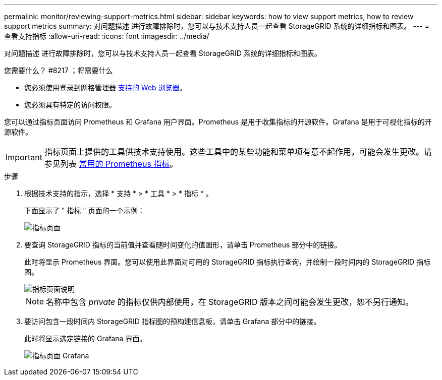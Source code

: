---
permalink: monitor/reviewing-support-metrics.html 
sidebar: sidebar 
keywords: how to view support metrics, how to review support metrics 
summary: 对问题描述 进行故障排除时，您可以与技术支持人员一起查看 StorageGRID 系统的详细指标和图表。 
---
= 查看支持指标
:allow-uri-read: 
:icons: font
:imagesdir: ../media/


[role="lead"]
对问题描述 进行故障排除时，您可以与技术支持人员一起查看 StorageGRID 系统的详细指标和图表。

.您需要什么？ #8217 ；将需要什么
* 您必须使用登录到网格管理器 xref:../admin/web-browser-requirements.adoc[支持的 Web 浏览器]。
* 您必须具有特定的访问权限。


您可以通过指标页面访问 Prometheus 和 Grafana 用户界面。Prometheus 是用于收集指标的开源软件。Grafana 是用于可视化指标的开源软件。


IMPORTANT: 指标页面上提供的工具供技术支持使用。这些工具中的某些功能和菜单项有意不起作用，可能会发生更改。请参见列表 xref:commonly-used-prometheus-metrics.adoc[常用的 Prometheus 指标]。

.步骤
. 根据技术支持的指示，选择 * 支持 * > * 工具 * > * 指标 * 。
+
下面显示了 " 指标 " 页面的一个示例：

+
image::../media/metrics_page.png[指标页面]

. 要查询 StorageGRID 指标的当前值并查看随时间变化的值图形，请单击 Prometheus 部分中的链接。
+
此时将显示 Prometheus 界面。您可以使用此界面对可用的 StorageGRID 指标执行查询，并绘制一段时间内的 StorageGRID 指标图。

+
image::../media/metrics_page_prometheus.png[指标页面说明]

+

NOTE: 名称中包含 _private_ 的指标仅供内部使用，在 StorageGRID 版本之间可能会发生更改，恕不另行通知。

. 要访问包含一段时间内 StorageGRID 指标图的预构建信息板，请单击 Grafana 部分中的链接。
+
此时将显示选定链接的 Grafana 界面。

+
image::../media/metrics_page_grafana.png[指标页面 Grafana]


